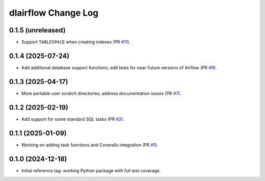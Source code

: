 ====================
dlairflow Change Log
====================

0.1.5 (unreleased)
------------------

* Support ``TABLESPACE`` when creating indexes (PR `#11`_).

.. _`#11`: https://github.com/astro-datalab/dlairflow/pull/11

0.1.4 (2025-07-24)
------------------

* Add additional database support functions; add tests for near-future versions
  of Airflow (PR `#9`_).

.. _`#9`: https://github.com/astro-datalab/dlairflow/pull/9

0.1.3 (2025-04-17)
------------------

* More portable user scratch directories; address documentation issues (PR `#7`_).

.. _`#7`: https://github.com/astro-datalab/dlairflow/pull/7

0.1.2 (2025-02-19)
------------------

* Add support for some standard SQL tasks (PR `#2`_).

.. _`#2`: https://github.com/astro-datalab/dlairflow/pull/2

0.1.1 (2025-01-09)
------------------

* Working on adding task functions and Coveralls integration (PR `#1`_).

.. _`#1`: https://github.com/astro-datalab/dlairflow/pull/1

0.1.0 (2024-12-18)
------------------

* Initial reference tag: working Python package with full test coverage.
